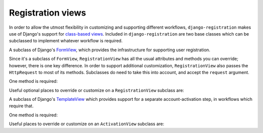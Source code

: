 .. _views:
.. module:: registration.views

Registration views
==================

In order to allow the utmost flexibility in customizing and supporting
different workflows, ``django-registration`` makes use of Django's
support for `class-based views
<https://docs.djangoproject.com/en/1.8/topics/class-based-views/>`_. Included
in ``django-registration`` are two base classes which can be
subclassed to implement whatever workflow is required.

.. class:: RegistrationView

   A subclass of Django's `FormView
   <https://docs.djangoproject.com/en/1.8/ref/class-based-views/generic-editing/#formview>`_,
   which provides the infrastructure for supporting user registration.

   Since it's a subclass of ``FormView``, ``RegistrationView`` has all
   the usual attributes and methods you can override; however, there
   is one key difference. In order to support additional
   customization, ``RegistrationView`` also passes the ``HttpRequest``
   to most of its methods. Subclasses do need to take this into
   account, and accept the ``request`` argument.

   One method is required:

   .. method:: register(**cleaned_data)

      Implement your registration logic here. ``cleaned_data`` will be
      the dictionary of data supplied by the user during the
      registration process (i.e., the ``cleaned_data`` from a valid
      instance of :class:`registration.forms.RegistrationForm` or a
      subclass of it).

      This method should return the newly-registered user instance,
      and should send the signal
      :data:`registration.signals.user_registered`.

   Useful optional places to override or customize on a
   ``RegistrationView`` subclass are:

   .. attribute:: disallowed_url

      The URL to redirect to when registration is disallowed. Should
      be a string, `the name of a URL pattern
      <https://docs.djangoproject.com/en/1.8/topics/http/urls/#naming-url-patterns>`_. Default
      value is ``registration_disallowed``.

   .. attribute:: form_class

      The form class to use for user registration. Can be overridden
      on a per-request basis (see below). Should be the actual class
      object; by default, this class is
      :class:`registration.forms.RegistrationForm`.

   .. attribute:: success_url

      The URL to redirect to after successful registration. Should be
      a string, the name of a URL pattern, or a 3-tuple of arguments
      suitable for passing to Django's `redirect shortcut
      <https://docs.djangoproject.com/en/1.8/topics/http/shortcuts/#redirect>`_. Can
      be overridden on a per-request basis (see below). Default value
      is ``None``, so that per-request customization is used instead.

   .. attribute:: template_name

      The template to use for user registration. Should be a
      string. Default value is
      ``registration/registration_form.html``.

   .. method:: get_form_class(request)

      Select a form class to use on a per-request basis. If not
      overridden, will use :attr:`~form_class`. Should be the actual
      class object.

   .. method:: get_success_url(request, user)

      Return a URL to redirect to after successful registration, on a
      per-request or per-user basis. If not overridden, will use
      :attr:`~success_url`. Should be a string, the name of a URL
      pattern, or a 3-tuple of arguments suitable for passing to
      Django's ``redirect`` shortcut.

   .. method:: registration_allowed(request)

      Should return a boolean indicating whether user registration is
      allowed, either in general or for this specific request.

   .. method:: get_user_kwargs(**cleaned_data)

      Given the cleaned_data from the registration form, return from
      them a dictionary of keyword arguments to be used in
      user-account creation. By default, this is a dictionary with
      values for the ``USERNAME_FIELD`` of the user model, along with
      email and password, to match the signature of Django's default
      ``User.objects.create_user()`` implementation, and assumes the
      field names of the default
      :class:`~registration.forms.RegistrationForm` class.


.. class:: ActivationView

   A subclass of Django's `TemplateView
   <https://docs.djangoproject.com/en/1.8/ref/class-based-views/base/#templateview>`_
   which provides support for a separate account-activation step, in
   workflows which require that.

   One method is required:

   .. method:: activate(*args, **kwargs)

      Implement your activation logic here. You are free to configure
      your URL patterns to pass any set of positional or keyword
      arguments to ``ActivationView``, and they will in turn be passed
      to this method.

      This method should return the newly-activated user instance (if
      activation was successful), or boolean ``False`` if activation
      was not successful. If the user account was activated, this
      method should send the signal
      :data:`registration.signals.user_activated`.

   Useful places to override or customize on an ``ActivationView``
   subclass are:

   .. attribute:: template_name

      The template to use for user activation. Should be a
      string. Default value is ``registration/activate.html``.

   .. method:: get_success_url(request, user)

      Return a URL to redirect to after successful registration, on a
      per-request or per-user basis. If not overridden, will use
      :attr:`~success_url`. Should be a string, the name of a URL
      pattern, or a 3-tuple of arguments suitable for passing to
      Django's ``redirect`` shortcut.
